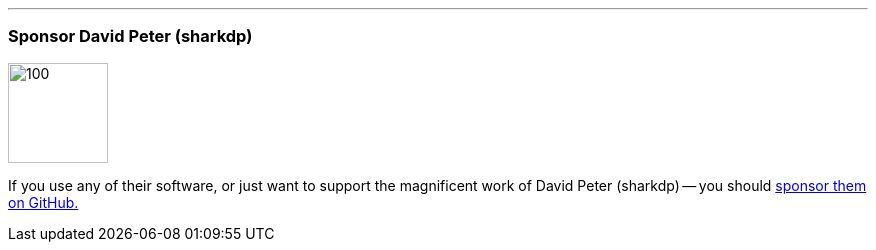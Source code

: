 ''''
=== Sponsor David Peter (sharkdp)

image::{static}/images/icons/custom/github_sponsor_heart.svg[100,100]

[.lead]
If you use any of their software, or just want to support the magnificent work of David Peter (sharkdp) -- you should https://github.com/sponsors/sharkdp[sponsor them on GitHub.]
